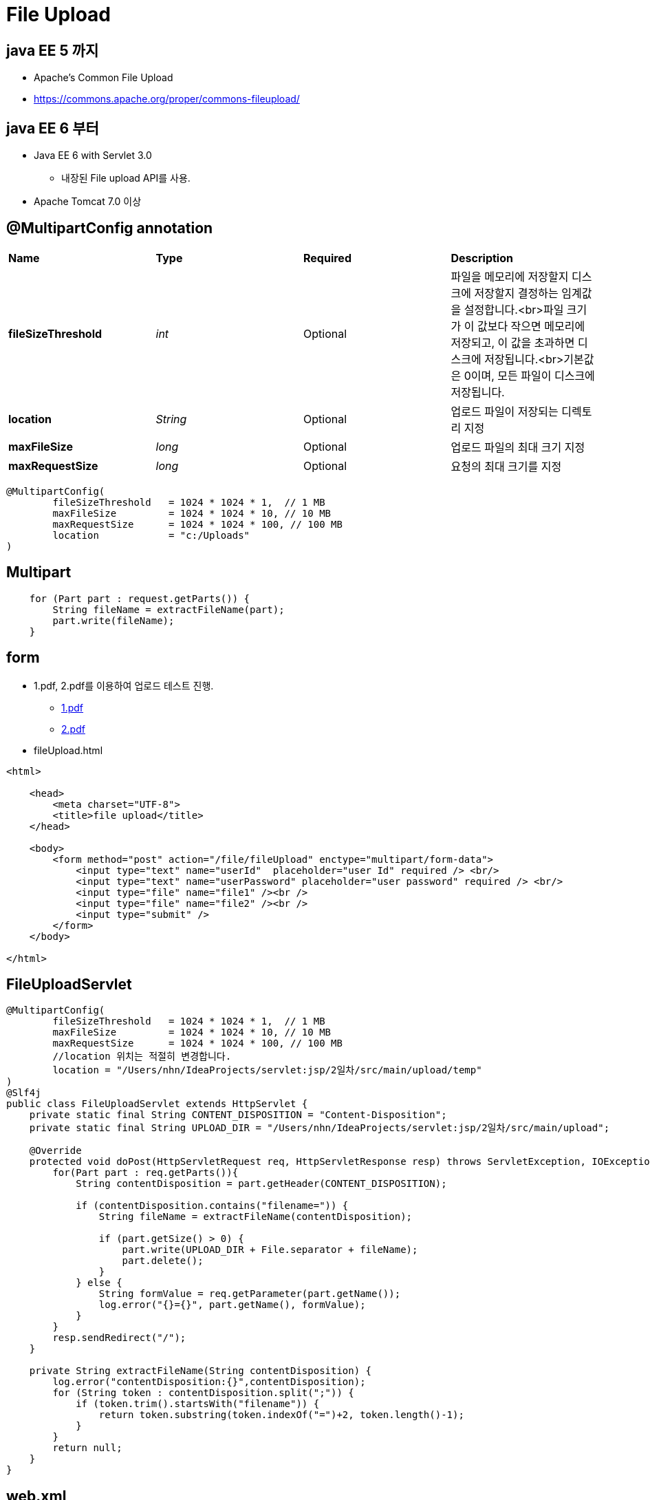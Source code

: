 = File Upload

== java EE 5 까지

* Apache’s Common File Upload
* https://commons.apache.org/proper/commons-fileupload/

== java EE 6 부터

* Java EE 6 with Servlet 3.0
** 내장된 File upload API를 사용.
* Apache Tomcat 7.0 이상

== @MultipartConfig annotation

|===
|*Name*  | *Type* |*Required* |*Description*
|*fileSizeThreshold* |_int_ |Optional |파일을 메모리에 저장할지 디스크에 저장할지 결정하는 임계값을 설정합니다.<br>파일 크기가 이 값보다 작으면 메모리에 저장되고, 이 값을 초과하면 디스크에 저장됩니다.<br>기본값은 0이며, 모든 파일이 디스크에 저장됩니다. 
|*location* |_String_ |Optional |업로드 파일이 저장되는 디렉토리 지정 
|*maxFileSize* |_long_ |Optional |업로드 파일의 최대 크기 지정 
|*maxRequestSize* |_long_ |Optional |요청의 최대 크기를 지정 
|===

[source,java]
----
@MultipartConfig(
        fileSizeThreshold   = 1024 * 1024 * 1,  // 1 MB
        maxFileSize         = 1024 * 1024 * 10, // 10 MB
        maxRequestSize      = 1024 * 1024 * 100, // 100 MB
        location            = "c:/Uploads"
)

----

== *Multipart*

[source,java]
----
    for (Part part : request.getParts()) {
        String fileName = extractFileName(part);
        part.write(fileName);
    }

----

== form
* 1.pdf, 2.pdf를 이용하여 업로드 테스트 진행.
    ** link:../resources/1.pdf[1.pdf,window=_blank]
    ** link:../resources/2.pdf[2.pdf,window=_blank]

* fileUpload.html

[source,html]
----
<html>

    <head>
        <meta charset="UTF-8">
        <title>file upload</title>
    </head>

    <body>
        <form method="post" action="/file/fileUpload" enctype="multipart/form-data">
            <input type="text" name="userId"  placeholder="user Id" required /> <br/>
            <input type="text" name="userPassword" placeholder="user password" required /> <br/>
            <input type="file" name="file1" /><br />
            <input type="file" name="file2" /><br />
            <input type="submit" />
        </form>
    </body>

</html>

----

== FileUploadServlet

[source,java]
----
@MultipartConfig(
        fileSizeThreshold   = 1024 * 1024 * 1,  // 1 MB
        maxFileSize         = 1024 * 1024 * 10, // 10 MB
        maxRequestSize      = 1024 * 1024 * 100, // 100 MB
        //location 위치는 적절히 변경합니다.
        location = "/Users/nhn/IdeaProjects/servlet:jsp/2일차/src/main/upload/temp"
)
@Slf4j
public class FileUploadServlet extends HttpServlet {
    private static final String CONTENT_DISPOSITION = "Content-Disposition";
    private static final String UPLOAD_DIR = "/Users/nhn/IdeaProjects/servlet:jsp/2일차/src/main/upload";

    @Override
    protected void doPost(HttpServletRequest req, HttpServletResponse resp) throws ServletException, IOException {
        for(Part part : req.getParts()){
            String contentDisposition = part.getHeader(CONTENT_DISPOSITION);

            if (contentDisposition.contains("filename=")) {
                String fileName = extractFileName(contentDisposition);

                if (part.getSize() > 0) {
                    part.write(UPLOAD_DIR + File.separator + fileName);
                    part.delete();
                }
            } else {
                String formValue = req.getParameter(part.getName());
                log.error("{}={}", part.getName(), formValue);
            }
        }
        resp.sendRedirect("/");
    }

    private String extractFileName(String contentDisposition) {
        log.error("contentDisposition:{}",contentDisposition);
        for (String token : contentDisposition.split(";")) {
            if (token.trim().startsWith("filename")) {
                return token.substring(token.indexOf("=")+2, token.length()-1);
            }
        }
        return null;
    }
}

----

== web.xml

[source,xml]
----
<servlet>
        <servlet-name>fileUploadServlet</servlet-name>
        <servlet-class>com.nhnacademy.hello.file.FileUploadServlet</servlet-class>
</servlet>
<servlet-mapping>
    <servlet-name>fileUploadServlet</servlet-name>
    <url-pattern>/file/fileUpload</url-pattern>
</servlet-mapping>

----

== log

----
14:40:55.139 [http-nio-8080-exec-2] ERROR com.nhnacademy.hello.file.FileUploadServlet - userId=marco
14:40:55.139 [http-nio-8080-exec-2] ERROR com.nhnacademy.hello.file.FileUploadServlet - userPassword=1234
14:40:55.139 [http-nio-8080-exec-2] ERROR com.nhnacademy.hello.file.FileUploadServlet - contentDisposition:form-data; name="file1"; filename="1.pdf"
14:40:55.142 [http-nio-8080-exec-2] ERROR com.nhnacademy.hello.file.FileUploadServlet - contentDisposition:form-data; name="file2"; filename="2.pdf"
----